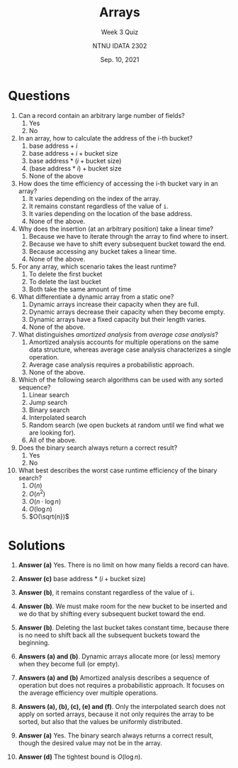 #+title: Arrays
#+subtitle: Week 3 Quiz 
#+author: NTNU IDATA 2302
#+date: Sep. 10, 2021


#+OPTIONS: toc:nil


* Questions

1. Can a record contain an arbitrary large number of fields?
   1. Yes
   2. No
  
2. In an array, how to calculate the address of the i-th bucket?
   1. $\text{base address} + i$
   2. $\text{base address} + i + \text{bucket size}$
   3. $\text{base address} * (i + \text{bucket size})$
   4. $(\text{base address} * i) + \text{bucket size}$
   5. None of the above

3. How does the time efficiency of accessing the i-th bucket vary in an
   array?
   1. It varies depending on the index of the array.
   2. It remains constant regardless of the value of ~i~.
   3. It varies depending on the location of the base address.
   4. None of the above.

4. Why does the insertion (at an arbitrary position) take a linear
  time?
   1. Because we have to iterate through the array to find where to
      insert.
   2. Because we have to shift every subsequent bucket toward the
      end.
   3. Because accessing any bucket takes a linear time.
   4. None of the above.

5. For any array, which scenario takes the least runtime?
   1. To delete the first bucket
   2. To delete the last bucket
   3. Both take the same amount of time
      
6. What differentiate a dynamic array from a static one?
   1. Dynamic arrays increase their capacity when they are full.
   2. Dynamic arrays decrease their capacity when they become empty.
   3. Dynamic arrays have a fixed capacity but their length varies.
   4. None of the above.

7. What distinguishes /amortized analysis/ from /average
   case analysis/?
   1. Amortized analysis accounts for multiple operations on the same
      data structure, whereas average case analysis characterizes a
      single operation.
   2. Average case analysis requires a probabilistic approach.
   3. None of the above.

8. Which of the following search algorithms can be used with any sorted
   sequence?
   1. Linear search
   2. Jump search
   3. Binary search
   4. Interpolated search
   5. Random search (we open buckets at random until we find what we are
      looking for).
   6. All of the above.

9. Does the binary search always return a correct result?
   1. Yes
   2. No

10. What best describes the worst case runtime efficiency of the binary
    search?
    1. $O(n)$
    2. $O(n^2)$
    3. $O(n \cdot \log n)$
    4. $O(\log n)$
    5. $O(\sqrt{n})$
    
* Solutions
  
 1. *Answer (a)* Yes. There is no limit on how many fields a record
    can have.
  
 2. *Answer (c)* $\text{base address} * (i + \text{bucket size})$

 3. *Answer (b)*, it remains constant regardless of the value of ~i~.

 4. *Answer (b)*. We must make room for the new bucket to be inserted
    and we do that by shifting every subsequent bucket toward the
    end.

 5. *Answer (b)*. Deleting the last bucket takes constant time,
    because there is no need to shift back all the subsequent buckets
    toward the beginning.

 6. *Answers (a) and (b)*. Dynamic arrays allocate more (or less)
    memory when they become full (or empty).

 7. *Answers (a) and (b)* Amortized analysis describes a sequence of
    operation but does not requires a probabilistic approach. It
    focuses on the average efficiency over multiple operations.

 8. *Answers (a), (b), (c), (e) and (f)*. Only the interpolated search
    does not apply on sorted arrays, because it not only requires the
    array to be sorted, but also that the values be uniformly
    distributed.

 9. *Answer (a)* Yes. The binary search always returns a correct result, though
    the desired value may not be in the array.

 10. *Answer (d)* The tightest bound is $O(\log n)$.
